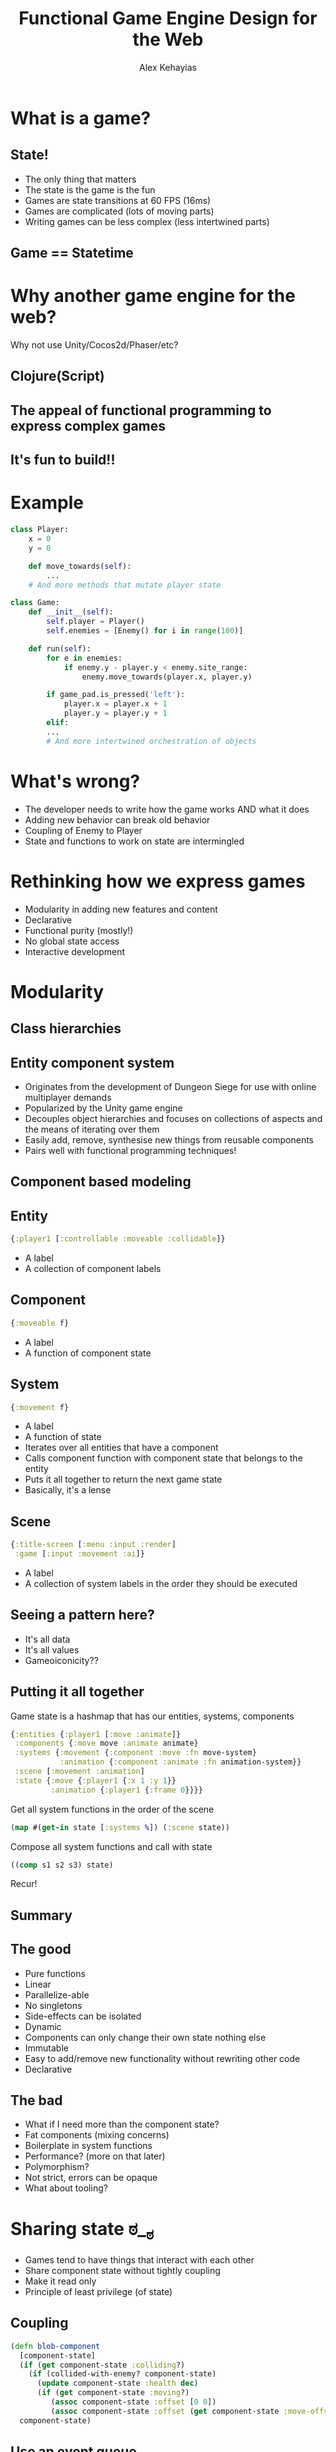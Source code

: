 #+Title: Functional Game Engine Design for the Web
#+Author: Alex Kehayias
#+Email: @alexkehayias

#+OPTIONS: reveal_center:t reveal_progress:t reveal_history:t reveal_control:t
#+OPTIONS: reveal_rolling_links:nil reveal_overview:t num:nil
#+OPTIONS: reveal_width:1140 reveal_height:900
#+OPTIONS: toc:nil

#+REVEAL_ROOT: http://cdn.jsdelivr.net/reveal.js/3.0.0/
#+REVEAL_MARGIN: 0.1
#+REVEAL_MIN_SCALE: 1.0
#+REVEAL_MAX_SCALE: 2.5
#+REVEAL_TRANS: none
#+REVEAL_THEME: sky
#+REVEAL_HLEVEL: 3
#+REVEAL_HEAD_PREAMBLE: <meta name="description" content="Functional Game Engine Design for the Web"/><link href="https://fonts.googleapis.com/css?family=Cabin" rel="stylesheet" type="text/css"><link type="text/css" rel="stylesheet" href="./styles.css"/>
#+REVEAL_POSTAMBLE: <p>Created by Alex Kehayias</p>
#+REVEAL_PLUGINS: (markdown notes zoom)
* What is a game?
** State!
- The only thing that matters
- The state is the game is the fun
- Games are state transitions at 60 FPS (16ms)
- Games are complicated (lots of moving parts)
- Writing games can be less complex (less intertwined parts)
** Game == Statetime
[[./statetime.png]]
* Why another game engine for the web?
Why not use Unity/Cocos2d/Phaser/etc?
** Clojure(Script)
** The appeal of functional programming to express complex games
** It's fun to build!!
* Example
#+BEGIN_SRC python
class Player:
    x = 0
    y = 0

    def move_towards(self):
        ...
    # And more methods that mutate player state

class Game:
    def __init__(self):
        self.player = Player()
        self.enemies = [Enemy() for i in range(100)]

    def run(self):
        for e in enemies:
            if enemy.y - player.y < enemy.site_range:
                enemy.move_towards(player.x, player.y)

        if game_pad.is_pressed('left'):
            player.x = player.x + 1
            player.y = player.y + 1
        elif:
        ...
        # And more intertwined orchestration of objects

#+END_SRC
* What's wrong?
- The developer needs to write how the game works AND what it does
- Adding new behavior can break old behavior
- Coupling of Enemy to Player
- State and functions to work on state are intermingled
* Rethinking how we express games
- Modularity in adding new features and content
- Declarative
- Functional purity (mostly!)
- No global state access
- Interactive development
* Modularity
** Class hierarchies
[[./class_hierarchy.png]]
** Entity component system
- Originates from the development of Dungeon Siege for use with online multiplayer demands
- Popularized by the Unity game engine
- Decouples object hierarchies and focuses on collections of aspects and the means of iterating over them
- Easily add, remove, synthesise new things from reusable components
- Pairs well with functional programming techniques!
** Component based modeling
[[./component_modeling.png]]
** Entity
#+BEGIN_SRC clojure
{:player1 [:controllable :moveable :collidable]}
#+END_SRC
- A label
- A collection of component labels
** Component
#+BEGIN_SRC clojure
{:moveable f}
#+END_SRC
- A label
- A function of component state
# NOTES
# In reality it's more complicated than that:
# - Cleanup of side-effects when being removed
# - Meta data for the game engine to call the function with context
** System
#+BEGIN_SRC clojure
{:movement f}
#+END_SRC
- A label
- A function of state
- Iterates over all entities that have a component
- Calls component function with component state that belongs to the entity
- Puts it all together to return the next game state
- Basically, it's a lense
** Scene
#+BEGIN_SRC clojure
{:title-screen [:menu :input :render]
 :game [:input :movement :ai]}
#+END_SRC
- A label
- A collection of system labels in the order they should be executed
# Talk about ordering here
** Seeing a pattern here?
- It's all data
- It's all values
- Gameoiconicity??
** Putting it all together
Game state is a hashmap that has our entities, systems, components
#+BEGIN_SRC clojure
{:entities {:player1 [:move :animate]}
 :components {:move move :animate animate}
 :systems {:movement {:component :move :fn move-system}
           :animation {:component :animate :fn animation-system}}
 :scene [:movement :animation]
 :state {:move {:player1 {:x 1 :y 1}}
         :animation {:player1 {:frame 0}}}}
#+END_SRC
Get all system functions in the order of the scene
#+BEGIN_SRC clojure
(map #(get-in state [:systems %]) (:scene state))
#+END_SRC
Compose all system functions and call with state
#+BEGIN_SRC clojure
((comp s1 s2 s3) state)
#+END_SRC
Recur!
** Summary
[[./execution_model.png]]
** The good
- Pure functions
- Linear
- Parallelize-able
- No singletons
- Side-effects can be isolated
- Dynamic
- Components can only change their own state nothing else
- Immutable
- Easy to add/remove new functionality without rewriting other code
- Declarative
** The bad
- What if I need more than the component state?
- Fat components (mixing concerns)
- Boilerplate in system functions
- Performance? (more on that later)
- Polymorphism?
- Not strict, errors can be opaque
- What about tooling?
* Sharing state ಠ__ಠ
- Games tend to have things that interact with each other
- Share component state without tightly coupling
- Make it read only
- Principle of least privilege (of state)
** Coupling
#+BEGIN_SRC clojure
(defn blob-component
  [component-state]
  (if (get component-state :colliding?)
    (if (collided-with-enemy? component-state)
      (update component-state :health dec)
      (if (get component-state :moving?)
         (assoc component-state :offset [0 0])
         (assoc component-state :offset (get component-state :move-offset))))
  component-state)
#+END_SRC
** Use an event queue
#+BEGIN_SRC clojure
(defn get-events
  [state selectors]
  (get-in state selectors))

(defn mk-event
  [msg selectors]
  {:selectors selectors :msg msg})

(defn emit-event
  [state msg selectors]
  (let [event (mk-event msg selectors)]
    (update-in state selectors conj event)))
#+END_SRC
Example
#+BEGIN_SRC clojure
(emit-event {} {:foo :bar} [:collision :player1])
>> {:collision
..   {:player1
..     [{:selectors [:collision :player1],
..       :msg {:foo :bar}}]}}
#+END_SRC
** Using events
#+BEGIN_SRC clojure
(defn collision
  [component-state context]
  (if-let [collider (colliding? component-state)]
    [component-state (mk-event {:colliding collider} [:collision entity-id])]
    component-state))

(defn movement
  [component-state {:keys [inbox]}]
  (if (collision-event? inbox)
    [component-state (mk-event {:offset-x 0 :offset-y 0}
                               [:move-change entity-id])]
    component-state))

(defn position
  [component-state {:keys [inbox]}]
  (if-let (move-event? inbox)
    (update component-state :pos (calculate-coords inbox))
    component-state))

(defn health
  [component-state {:keys [inbox]}]
  (if-let (enemy-collision-event? inbox)
    (update component-state :hitpoints dec)
    component-state))
#+END_SRC
** Another solution
- Declare up front what component state you want
- Make the game engine figure out how to efficiently call your component with what's needed
- Can be much more efficient
#+BEGIN_SRC clojure
{:moveable {:fn f
            :select-components [[:position :player1]]}}
#+END_SRC
* Making the game declarative
- Capture what the game should do in one place
- Use the full tooling of higher order functions and data manipulation functions
- Game engine needs to only interpret the spec
- Doesn't matter who or how the spec is generated
- No need for macros
** Example
#+BEGIN_SRC clojure
(game-state {}
  {:type :scene
   :id :default
   :systems [:s1]}
  {:type :system
   :id :positioning
   :fn f1
   :components [:position]}
  {:type :component
   :id :position
   :fn f1}
  {:type :entity
   :id :e1
   :components [{:id :position
                 :state {:x 20 :y 20}}]})
#+END_SRC
** Behavior is described with data, not code
#+BEGIN_SRC clojure
{:type :entity
 :id :e1
 :components [{:id :position
               :state {:x 20 :y 20}}]}
#+END_SRC
** Interpreting the game spec
#+BEGIN_SRC clojure
(defmulti mk-state
  (fn [state spec]
    (:type spec)))

(defmethod mk-state :entity
  [state {:keys [id components]}]
  ...)

(defmethod mk-state :component
  [state {:keys [id fn]}]
  ...)

(defmethod mk-state :system
  [state {:keys [id fn]}]
  ...)

(defn game-state
  [state & specs]
  (reduce #(mk-state %1 %2) state specs))
#+END_SRC
** Removing system function boilerplate
#+BEGIN_SRC clojure
(defmethod mk-state :system
  [state {:keys [id fn component]}]
  (if component
    (system state id fn)
    (default-system state id component)))
;; The spec to avoid having to write the same system function repeatedly
{:type :system
 :id :s1
 :component {:id :c1
             :fn f1}}
#+END_SRC
* Tooling
** Interactive development
*** Browser REPL
- Near instant feedback by connecting to the running game in the browser
- Challenges with visually testing without constructing the whole world
*** Devcards
Don't construct the entire game world, visually test in the browser to simulate behavior
https://github.com/bhauman/devcards
** Inspecting running game state
[[./praline_demo.gif]]
*** Implementation
Since the game state is a nested datastructure, we can auto generate a live inspector using Reagent
#+BEGIN_SRC clojure
(defprotocol InspectComponent
  "Provides methods for returning a Reagent component for inspection"
  (inspect [this label key-path app-state state]
    "Returns a component for inspecting this type"))

(extend-type PersistentHashMap
  InspectComponent
  (inspect [this label key-path state]
    (let [child-paths (map #(conj key-path %) (keys this))]
       [:div {:on-click (handle-show-path child-paths)} label
        (for [[k v] (sort-by (comp name first) (seq this))]
          [inspect v (name k) (conj key-path k) state])])))
#+END_SRC
** Implement your own with middleware
Use Ring-like middleware to wrap the game loop with your own tooling
#+BEGIN_SRC clojure
(defn wrap-copy-state-to-atom
  "Copy the latest game state to the copy-atom so it can be inspected in REPL"
  [f copy-atom]
  (fn [state]
    (let [next-state (f state)]
      (reset! copy-atom next-state))))
#+END_SRC
* Performance tuning
** Use the profiler
*** CPU Tree
[[./profiler_tree.png]]
*** CPU Chart
[[./profiler_chart.png]]
** Variadic function signatures
#+BEGIN_SRC clojure
(defn foo [x & args]
  (body ..))
#+END_SRC
- Dynamic dispatching is not great in a tight loop
- You should probably know what signature are going to be used anyway
- Javascript compiler (V8) bails out and can't optimize
- Use multiple arity functions instead
** Multiple arity functions
#+BEGIN_SRC clojure
(defn foo
  ([x]
   (foo x nil))
  ([x y]
   (bar x y)))
#+END_SRC
- Finite number arities, not infinite
- Can be optimized by the compiler/runtime
- Much faster
** Avoid partials
#+BEGIN_SRC clojure
(apply (partial x) [y z])
#+END_SRC
** Empty checking
#+BEGIN_SRC clojure
;; Bad
(empty? [])
;; Good
(seq [])
#+END_SRC
** Keyword equality
#+BEGIN_SRC clojure
;; Bad
(= :a :a)
;; Good
(keyword-identical? :a :a)
#+END_SRC
** Runtime polymorphism
#+BEGIN_SRC clojure
;; Bad
(defmulti foo (fn [& args] ...))
;; Good, but less elegant
(condp = x
  ...)
;; Fastest??
(defprotocol Fooable
  (foo [this x]))

(deftype Thing
  Fooable
  (foo [this x] ...))
#+END_SRC
- multimethods are too slow for a tight loop
- condp compiles to a conditional that can be optimized
- Protocols and types should be fastest, but static
- Tradeoff speed vs dynamism
** Just def it
If a function is used multiple times with the same result, def it
#+BEGIN_SRC clojure
;; Bad, extra function call every time
(defn foo [x]
  (conj (range 10) x))
;; Good, skip the extra calls
(def numbers (range 10))

(defn foo [x]
  (conj numbers x))
#+END_SRC
** Lazyness
- Most of the Clojure core is lazy map/for/concat/filter etc.
- Game code is usually eager and inputs are finite
- Favor reduce over map
- Write your own for loop that does not use lazy-seq to accumulate the results
** Avoid intermediate collections
#+BEGIN_SRC clojure
;; Bad, procedurally building up multiple collections
(let [v1 (map inc numbers)
      v2 (filter pos? v1)
      v3 (map #(* 2 %) v2)]
  (into {} (map #(vector % (inc %)) v3)))
;; Good, do it all in one shot using transients
(loop [nums numbers
       accum (transient {})]
  (let [n (first numbers)]
    (if n
      (recur (rest nums) (assoc! accum n (inc n)))
      accum)))
#+END_SRC
** ClojureScript specific
- Garbage collection is quite good in JS engines
- Clojure only evaluates false for nil and false, not null/undefined/NaN/""/0
- If you already know it's a boolean, skip the extra checking with a typehint ^boolean
- Use arrays and transients
- Advanced compiler options
  - :static-fns
  - :elide-asserts
** Immutability too slow?
- Tried to write my own data structure to take advantage of mutability
- Mine was slower
- Use a profiler, it's probably not this!
- Use interop with the host environment if you really need
** The slowest part is usually your implementation, not functional programming
* Demo
* The functional game/engine I'm building
- Chocolatier
- https://github.com/alexkehayias/chocolatier
- A functional, repl-driven, game engine targeting 2D games in the browser written in ClojureScript
- Actively in development
- 60 FPS!!
* Let's make creating games sweeter!
# Talk about Bryce's talk and how it is much more specific to solving problems IRL in games
Thank you!
@alexkehayias
https://github.com/alexkehayias/chocolatier
* Resources
- Scott Bilas (Dungeon Siege) GDC talk that started it all: http://t-machine.org/index.php/2007/12/22/entity-systems-are-the-future-of-mmog-development-part-3/
- Game Programming Patterns chapter on Components: http://gameprogrammingpatterns.com/component.html
- Brian Bucklew (Qud, Sproggiwood) talk at IRDC US 2015: https://www.youtube.com/watch?v=U03XXzcThGU
- Adam Martin's blog series on ECS (kind of confusing): http://t-machine.org/index.php/2007/09/03/entity-systems-are-the-future-of-mmog-development-part-1/
- Slides from this talk: https://github.com/alexkehayias/clojure-west-2016-functional-game-engine-design
